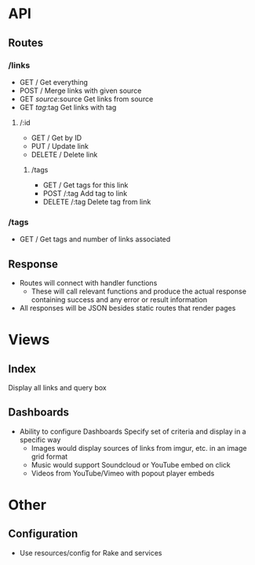 * API
** Routes
*** /links
- GET /
  Get everything
- POST /
  Merge links with given source
- GET /source/:source
  Get links from source
- GET /tag/:tag
  Get links with tag
**** /:id
- GET /
  Get by ID
- PUT /
  Update link
- DELETE /
  Delete link
***** /tags
- GET /
  Get tags for this link
- POST /:tag
  Add tag to link
- DELETE /:tag
  Delete tag from link
*** /tags
- GET /
  Get tags and number of links associated
** Response
- Routes will connect with handler functions
  - These will call relevant functions and produce the actual response
    containing success and any error or result information
- All responses will be JSON besides static routes that render pages

* Views
** Index
   Display all links and query box
** Dashboards
   - Ability to configure Dashboards
     Specify set of criteria and display in a specific way
     - Images would display sources of links from imgur, etc.
       in an image grid format
     - Music would support Soundcloud or YouTube embed on click
     - Videos from YouTube/Vimeo with popout player embeds

* Other
** Configuration
   - Use resources/config for Rake and services
